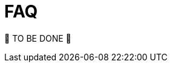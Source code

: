 = FAQ
:page-sidebar: comm_sidebar
:page-permalink: comm/how_to_contribute_faq.html
:page-folder: comm/how-to-contribute
:page-toc: false
:page-description: Community - How to contribute - FAQ
:page-keywords: Gravitee, API Platform, documentation, manual, guide, reference, api, community, git, developers
:page-layout: comm

🚧 TO BE DONE 🚧